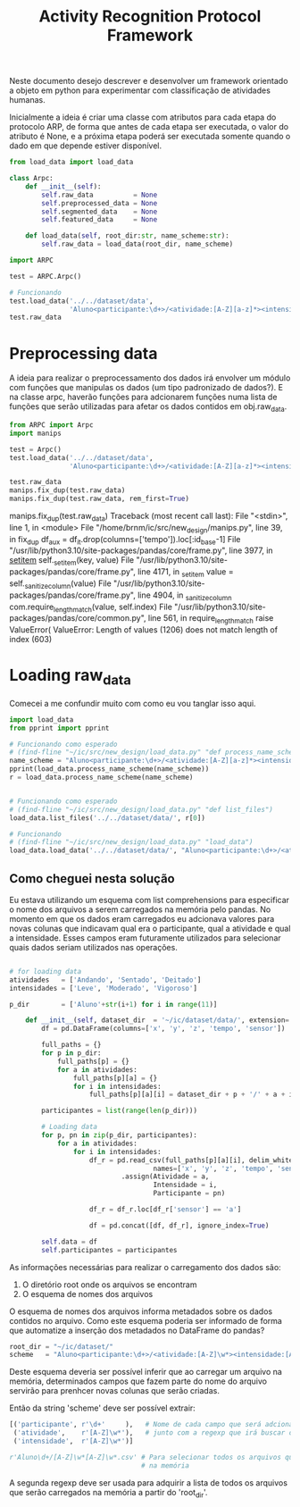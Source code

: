 #+title: Activity Recognition Protocol Framework

Neste documento desejo descrever e desenvolver um framework orientado a objeto em python
para experimentar com classificação de atividades humanas.

Inicialmente a ideia é criar uma classe com atributos para cada etapa do protocolo ARP,
de forma que antes de cada etapa ser executada, o valor do atributo é None, e a próxima
etapa poderá ser executada somente quando o dado em que depende estiver disponível.

# https://docs.python.org/3/tutorial/classes.html
#+begin_src python :tangle ./ARPC.py
from load_data import load_data

class Arpc:
    def __init__(self):
        self.raw_data          = None
        self.preprocessed_data = None
        self.segmented_data    = None
        self.featured_data     = None

    def load_data(self, root_dir:str, name_scheme:str):
        self.raw_data = load_data(root_dir, name_scheme)
#+end_src

#+name: arpc test
#+begin_src python
import ARPC

test = ARPC.Arpc()

# Funcionando
test.load_data('../../dataset/data',
               'Aluno<participante:\d+>/<atividade:[A-Z][a-z]*><intensidade:[A-Z][a-z]*>.txt')
test.raw_data
#+end_src

* Preprocessing data

A ideia para realizar o preprocessamento dos dados irá envolver um módulo com funções
que manipulas os dados (um tipo padronizado de dados?). E na classe arpc, haverão funções para adcionarem
funções numa lista de funções que serão utilizadas para afetar os dados contidos em obj.raw_data.

# (find-fline "~/ic/src/new_design/manips.py")

# (find-fline "~/ic/src/SensorData.py")

# (find-fline "~/ic/src/new_design/arpc_utils.py")

#+transclude: [[file:./manips.py]]  :src python

#+name: teste manips
#+begin_src python
from ARPC import Arpc
import manips

test = Arpc()
test.load_data('../../dataset/data',
               'Aluno<participante:\d+>/<atividade:[A-Z][a-z]*><intensidade:[A-Z][a-z]*>.txt')

test.raw_data
manips.fix_dup(test.raw_data)
manips.fix_dup(test.raw_data, rem_first=True)
#+end_src

# bug....
manips.fix_dup(test.raw_data)
Traceback (most recent call last):
  File "<stdin>", line 1, in <module>
  File "/home/brnm/ic/src/new_design/manips.py", line 39, in fix_dup
    df_aux = df_it.drop(columns=['tempo']).loc[:id_base-1]
  File "/usr/lib/python3.10/site-packages/pandas/core/frame.py", line 3977, in __setitem__
    self._set_item(key, value)
  File "/usr/lib/python3.10/site-packages/pandas/core/frame.py", line 4171, in _set_item
    value = self._sanitize_column(value)
  File "/usr/lib/python3.10/site-packages/pandas/core/frame.py", line 4904, in _sanitize_column
    com.require_length_match(value, self.index)
  File "/usr/lib/python3.10/site-packages/pandas/core/common.py", line 561, in require_length_match
    raise ValueError(
ValueError: Length of values (1206) does not match length of index (603)

* Loading raw_data 

Comecei a me confundir muito com como eu vou tanglar isso aqui.

# (find-fline "~/ic/src/new_design/load_data.py")

#+transclude: [[file:./load_data.py]]  :src python

#+name: test load_data
#+begin_src python
import load_data
from pprint import pprint

# Funcionando como esperado
# (find-fline "~/ic/src/new_design/load_data.py" "def process_name_scheme")
name_scheme = "Aluno<participante:\d+>/<atividade:[A-Z][a-z]*><intensidade:[A-Z][a-z]*>.txt"
pprint(load_data.process_name_scheme(name_scheme))
r = load_data.process_name_scheme(name_scheme)


# Funcionando como esperado
# (find-fline "~/ic/src/new_design/load_data.py" "def list_files")
load_data.list_files('../../dataset/data/', r[0])

# Funcionando
# (find-fline "~/ic/src/new_design/load_data.py" "load_data")
load_data.load_data('../../dataset/data/', "Aluno<participante:\d+>/<atividade:[A-Z][a-z]*><intensidade:[A-Z][a-z]*>.txt")
#+end_src

** Como cheguei nesta solução

Eu estava utilizando um esquema com list comprehensions para especificar o nome dos arquivos
a serem carregados na memória pelo pandas.
No momento em que os dados eram carregados eu adcionava valores para novas colunas que
indicavam qual era o participante, qual a atividade e qual a intensidade.
Esses campos eram futuramente utilizados para selecionar quais dados seriam utilizados nas
operações.

#+name: Código antigo responsável por carregar dados na memória
#+begin_src python

# for loading data
atividades   = ['Andando', 'Sentado', 'Deitado']
intensidades = ['Leve', 'Moderado', 'Vigoroso']

p_dir        = ['Aluno'+str(i+1) for i in range(11)]

    def __init__(self, dataset_dir  = '~/ic/dataset/data/', extension='.txt'):
        df = pd.DataFrame(columns=['x', 'y', 'z', 'tempo', 'sensor'])

        full_paths = {}
        for p in p_dir:
            full_paths[p] = {}
            for a in atividades:
                full_paths[p][a] = {}
                for i in intensidades:
                    full_paths[p][a][i] = dataset_dir + p + '/' + a + i + extension

        participantes = list(range(len(p_dir)))

        # Loading data
        for p, pn in zip(p_dir, participantes):
            for a in atividades:
                for i in intensidades:
                    df_r = pd.read_csv(full_paths[p][a][i], delim_whitespace=True,
                                    names=['x', 'y', 'z', 'tempo', 'sensor'])\
                            .assign(Atividade = a,
                                    Intensidade = i,
                                    Participante = pn)

                    df_r = df_r.loc[df_r['sensor'] == 'a']

                    df = pd.concat([df, df_r], ignore_index=True)

        self.data = df
        self.participantes = participantes
#+end_src

As informações necessárias para realizar o carregamento dos dados são:
1. O diretório root onde os arquivos se encontram
2. O esquema de nomes dos arquivos

O esquema de nomes dos arquivos informa metadados sobre os dados contidos no arquivo.
Como este esquema poderia ser informado de forma que automatize a inserção dos metadados no
DataFrame do pandas?

#+begin_src python :session name_scheme
root_dir = "~/ic/dataset/"
scheme   = "Aluno<participante:\d+>/<atividade:[A-Z]\w*><intensidade:[A-Z]\w*>.csv"
#+end_src

Deste esquema deveria ser possível inferir que ao carregar um arquivo na memória,
determinados campos que fazem parte do nome do arquivo servirão para prenhcer novas
colunas que serão criadas.

Então da string 'scheme' deve ser possível extrair:
#+begin_src python
[('participante', r'\d+'     ),   # Nome de cada campo que será adcionado nos dados
 ('atividade',    r'[A-Z]\w*'),   # junto com a regexp que irá buscar o valor no nome
 ('intensidade',  r'[A-Z]\w*')]

r'Aluno\d+/[A-Z]\w*[A-Z]\w*.csv' # Para selecionar todos os arquivos que serão carregados
                                 # na memória
#+end_src

A segunda regexp deve ser usada para adquirir a lista de todos os arquivos que serão
carregados na memória a partir do 'root_dir'.
# https://stackoverflow.com/questions/3207219/how-do-i-list-all-files-of-a-directory
# https://docs.python.org/2/library/os.html#os.listdir
# https://stackoverflow.com/questions/2212643/python-recursive-folder-read
# https://docs.python.org/3/library/os.html#os.walk
